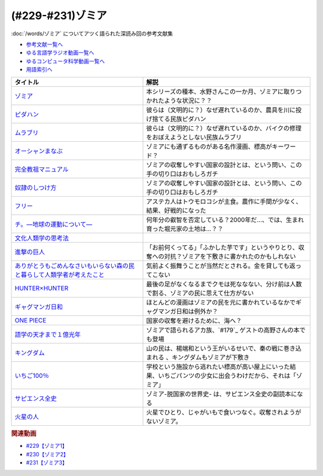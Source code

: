 .. _ゾミア参考文献:

.. :ref:`参考文献:ゾミア <ゾミア参考文献>`

(#229-#231)ゾミア
=================================

:doc:`/words/ゾミア` についてアツく語られた深読み回の参考文献集

* `参考文献一覧へ </reference/>`_ 
* `ゆる言語学ラジオ動画一覧へ </videos/yurugengo_radio_list.html>`_ 
* `ゆるコンピュータ科学動画一覧へ </videos/yurucomputer_radio_list.html>`_ 
* `用語索引へ </genindex.html>`_ 

.. raw:: html

  <!--ゾミア--><a href="https://www.amazon.co.jp/%E3%82%BE%E3%83%9F%E3%82%A2%E2%80%95%E2%80%95-%E8%84%B1%E5%9B%BD%E5%AE%B6%E3%81%AE%E4%B8%96%E7%95%8C%E5%8F%B2-%E3%82%B8%E3%82%A7%E3%83%BC%E3%83%A0%E3%82%BA%E3%83%BBC%E3%83%BB%E3%82%B9%E3%82%B3%E3%83%83%E3%83%88/dp/4622077833?__mk_ja_JP=%E3%82%AB%E3%82%BF%E3%82%AB%E3%83%8A&crid=115ZXD2JRI4B2&keywords=%E3%82%BE%E3%83%9F%E3%82%A2&qid=1683939264&sprefix=%E3%82%BE%E3%83%9F%E3%82%A2%2Caps%2C179&sr=8-6&linkCode=li1&tag=takaoutputblo-22&linkId=fbd79ac22730fec588e96eeb096bdf93&language=ja_JP&ref_=as_li_ss_il" target="_blank"><img border="0" src="//ws-fe.amazon-adsystem.com/widgets/q?_encoding=UTF8&ASIN=4622077833&Format=_SL110_&ID=AsinImage&MarketPlace=JP&ServiceVersion=20070822&WS=1&tag=takaoutputblo-22&language=ja_JP" ></a><img src="https://ir-jp.amazon-adsystem.com/e/ir?t=takaoutputblo-22&language=ja_JP&l=li1&o=9&a=4622077833" width="1" height="1" border="0" alt="" style="border:none !important; margin:0px !important;" />
  <!--ピダハン--><a href="https://www.amazon.co.jp/%E3%83%94%E3%83%80%E3%83%8F%E3%83%B3%E2%80%95%E2%80%95-%E3%80%8C%E8%A8%80%E8%AA%9E%E6%9C%AC%E8%83%BD%E3%80%8D%E3%82%92%E8%B6%85%E3%81%88%E3%82%8B%E6%96%87%E5%8C%96%E3%81%A8%E4%B8%96%E7%95%8C%E8%A6%B3-%E3%83%80%E3%83%8B%E3%82%A8%E3%83%AB%E3%83%BBL%E3%83%BB%E3%82%A8%E3%83%B4%E3%82%A7%E3%83%AC%E3%83%83%E3%83%88/dp/4622076535?__mk_ja_JP=%E3%82%AB%E3%82%BF%E3%82%AB%E3%83%8A&crid=144WEZGMIX61S&keywords=%E3%83%94%E3%83%80%E3%83%8F%E3%83%B3&qid=1683939508&sprefix=%E3%83%94%E3%83%80%E3%83%8F%E3%83%B3%2Caps%2C143&sr=8-1&linkCode=li1&tag=takaoutputblo-22&linkId=242d06b36ed9049777b0e372902ae780&language=ja_JP&ref_=as_li_ss_il" target="_blank"><img border="0" src="//ws-fe.amazon-adsystem.com/widgets/q?_encoding=UTF8&ASIN=4622076535&Format=_SL110_&ID=AsinImage&MarketPlace=JP&ServiceVersion=20070822&WS=1&tag=takaoutputblo-22&language=ja_JP" ></a><img src="https://ir-jp.amazon-adsystem.com/e/ir?t=takaoutputblo-22&language=ja_JP&l=li1&o=9&a=4622076535" width="1" height="1" border="0" alt="" style="border:none !important; margin:0px !important;" />
  <!--ムラブリ--><a href="https://www.amazon.co.jp/%E3%83%A0%E3%83%A9%E3%83%96%E3%83%AA-%E6%96%87%E5%AD%97%E3%82%82%E6%9A%A6%E3%82%82%E6%8C%81%E3%81%9F%E3%81%AA%E3%81%84%E7%8B%A9%E7%8C%9F%E6%8E%A1%E9%9B%86%E6%B0%91%E3%81%8B%E3%82%89%E8%A8%80%E8%AA%9E%E5%AD%A6%E8%80%85%E3%81%8C%E6%95%99%E3%82%8F%E3%81%A3%E3%81%9F%E3%81%93%E3%81%A8-%E4%BC%8A%E8%97%A4-%E9%9B%84%E9%A6%AC/dp/4797674253?__mk_ja_JP=%E3%82%AB%E3%82%BF%E3%82%AB%E3%83%8A&crid=38PQ0Y3MDRP1K&keywords=%E3%83%A0%E3%83%A9%E3%83%96%E3%83%AA&qid=1683939513&sprefix=%E3%83%A0%E3%83%A9%E3%83%96%E3%83%AA%2Caps%2C159&sr=8-1&linkCode=li1&tag=takaoutputblo-22&linkId=7ce90cd07eaa3616584293cab57215e7&language=ja_JP&ref_=as_li_ss_il" target="_blank"><img border="0" src="//ws-fe.amazon-adsystem.com/widgets/q?_encoding=UTF8&ASIN=4797674253&Format=_SL110_&ID=AsinImage&MarketPlace=JP&ServiceVersion=20070822&WS=1&tag=takaoutputblo-22&language=ja_JP" ></a><img src="https://ir-jp.amazon-adsystem.com/e/ir?t=takaoutputblo-22&language=ja_JP&l=li1&o=9&a=4797674253" width="1" height="1" border="0" alt="" style="border:none !important; margin:0px !important;" />
  <!--オーシャンまなぶ--><a href="https://t-taks.com/comic/omb/?episode=1" target="_blank"><img border="0" src="https://t-taks.com/comic/omb/?episode=1" width="75"></a>
  <!--フリー--><a href="https://www.amazon.co.jp/%E3%83%95%E3%83%AA%E3%83%BC-%E2%80%95%EF%BC%9C%E7%84%A1%E6%96%99%EF%BC%9E%E3%81%8B%E3%82%89%E3%81%8A%E9%87%91%E3%82%92%E7%94%9F%E3%81%BF%E3%81%A0%E3%81%99%E6%96%B0%E6%88%A6%E7%95%A5-%E3%82%AF%E3%83%AA%E3%82%B9%E3%83%BB-%E3%82%A2%E3%83%B3%E3%83%80%E3%83%BC%E3%82%BD%E3%83%B3-ebook/dp/B009UVJQMS?__mk_ja_JP=%E3%82%AB%E3%82%BF%E3%82%AB%E3%83%8A&crid=3MV485T2BZ7YE&keywords=%EF%BC%9C%E7%84%A1%E6%96%99%EF%BC%9E%E3%81%8B%E3%82%89%E3%81%8A%E9%87%91%E3%82%92%E7%94%9F%E3%81%BF%E5%87%BA%E3%81%99%E6%96%B0%E6%88%A6%E7%95%A5&qid=1683946596&sprefix=%E7%84%A1%E6%96%99+%E3%81%8B%E3%82%89%E3%81%8A%E9%87%91%E3%82%92%E7%94%9F%E3%81%BF%E5%87%BA%E3%81%99%E6%96%B0%E6%88%A6%E7%95%A5%2Caps%2C153&sr=8-1&linkCode=li1&tag=takaoutputblo-22&linkId=1fc8c7c55ed9bd25775d6e4a80e884fd&language=ja_JP&ref_=as_li_ss_il" target="_blank"><img border="0" src="//ws-fe.amazon-adsystem.com/widgets/q?_encoding=UTF8&ASIN=B009UVJQMS&Format=_SL110_&ID=AsinImage&MarketPlace=JP&ServiceVersion=20070822&WS=1&tag=takaoutputblo-22&language=ja_JP" ></a><img src="https://ir-jp.amazon-adsystem.com/e/ir?t=takaoutputblo-22&language=ja_JP&l=li1&o=9&a=B009UVJQMS" width="1" height="1" border="0" alt="" style="border:none !important; margin:0px !important;" />
  <!--文化人類学の思考法--><a href="https://www.amazon.co.jp/%E6%96%87%E5%8C%96%E4%BA%BA%E9%A1%9E%E5%AD%A6%E3%81%AE%E6%80%9D%E8%80%83%E6%B3%95-%E6%9D%BE%E6%9D%91-%E5%9C%AD%E4%B8%80%E9%83%8E/dp/479071733X?__mk_ja_JP=%E3%82%AB%E3%82%BF%E3%82%AB%E3%83%8A&crid=ZEI56VCXTQX1&keywords=%E6%96%87%E5%8C%96%E4%BA%BA%E9%A1%9E%E5%AD%A6%E3%81%AE%E6%80%9D%E8%80%83%E6%B3%95&qid=1683946735&sprefix=%E6%96%87%E5%8C%96%E4%BA%BA%E9%A1%9E%E5%AD%A6%E3%81%AE%E6%80%9D%E8%80%83%E6%B3%95+%2Caps%2C154&sr=8-1&linkCode=li1&tag=takaoutputblo-22&linkId=9828ff697082ab5a53464cd9622327df&language=ja_JP&ref_=as_li_ss_il" target="_blank"><img border="0" src="//ws-fe.amazon-adsystem.com/widgets/q?_encoding=UTF8&ASIN=479071733X&Format=_SL110_&ID=AsinImage&MarketPlace=JP&ServiceVersion=20070822&WS=1&tag=takaoutputblo-22&language=ja_JP" ></a><img src="https://ir-jp.amazon-adsystem.com/e/ir?t=takaoutputblo-22&language=ja_JP&l=li1&o=9&a=479071733X" width="1" height="1" border="0" alt="" style="border:none !important; margin:0px !important;" />
  <!--完全教祖マニュアル--><a href="https://www.amazon.co.jp/%E5%AE%8C%E5%85%A8%E6%95%99%E7%A5%96%E3%83%9E%E3%83%8B%E3%83%A5%E3%82%A2%E3%83%AB-%E3%81%A1%E3%81%8F%E3%81%BE%E6%96%B0%E6%9B%B8-%E6%9E%B6%E7%A5%9E%E6%81%AD%E4%BB%8B-ebook/dp/B01IT5TZBM?__mk_ja_JP=%E3%82%AB%E3%82%BF%E3%82%AB%E3%83%8A&crid=32FML8CSW6SOV&keywords=%E5%AE%8C%E5%85%A8%E6%95%99%E7%A5%96%E3%83%9E%E3%83%8B%E3%83%A5%E3%82%A2%E3%83%AB&qid=1683946832&sprefix=%E5%AE%8C%E5%85%A8%E6%95%99%E7%A5%96%E3%83%9E%E3%83%8B%E3%83%A5%E3%82%A2%E3%83%AB%2Caps%2C160&sr=8-1&linkCode=li1&tag=takaoutputblo-22&linkId=445fb4457ecaae1ba57ba1873e1b9bf6&language=ja_JP&ref_=as_li_ss_il" target="_blank"><img border="0" src="//ws-fe.amazon-adsystem.com/widgets/q?_encoding=UTF8&ASIN=B01IT5TZBM&Format=_SL110_&ID=AsinImage&MarketPlace=JP&ServiceVersion=20070822&WS=1&tag=takaoutputblo-22&language=ja_JP" ></a><img src="https://ir-jp.amazon-adsystem.com/e/ir?t=takaoutputblo-22&language=ja_JP&l=li1&o=9&a=B01IT5TZBM" width="1" height="1" border="0" alt="" style="border:none !important; margin:0px !important;" />
  <!--奴隷のしつけ方--><a href="https://www.amazon.co.jp/%E5%A5%B4%E9%9A%B7%E3%81%AE%E3%81%97%E3%81%A4%E3%81%91%E6%96%B9-%E3%82%B8%E3%82%A7%E3%83%AA%E3%83%BC%E3%83%BB%E3%83%88%E3%83%8A%E3%83%BC-%E3%83%9E%E3%83%AB%E3%82%AF%E3%82%B9%E3%83%BB%E3%82%B7%E3%83%89%E3%83%8B%E3%82%A6%E3%82%B9%E3%83%BB%E3%83%95%E3%82%A1%E3%83%AB%E3%82%AF%E3%82%B9-ebook/dp/B01DM0NEKM?__mk_ja_JP=%E3%82%AB%E3%82%BF%E3%82%AB%E3%83%8A&crid=16SPS1X0W5NYD&keywords=%E5%A5%B4%E9%9A%B7%E3%81%AE%E3%81%97%E3%81%A4%E3%81%91%E6%96%B9&qid=1683946958&sprefix=%E5%A5%B4%E9%9A%B7%E3%81%AE%E3%81%97%E3%81%A4%E3%81%91%E6%96%B9%2Caps%2C160&sr=8-1&linkCode=li1&tag=takaoutputblo-22&linkId=cee9b43c9149448006d6562e6aef285a&language=ja_JP&ref_=as_li_ss_il" target="_blank"><img border="0" src="//ws-fe.amazon-adsystem.com/widgets/q?_encoding=UTF8&ASIN=B01DM0NEKM&Format=_SL110_&ID=AsinImage&MarketPlace=JP&ServiceVersion=20070822&WS=1&tag=takaoutputblo-22&language=ja_JP" ></a><img src="https://ir-jp.amazon-adsystem.com/e/ir?t=takaoutputblo-22&language=ja_JP&l=li1&o=9&a=B01DM0NEKM" width="1" height="1" border="0" alt="" style="border:none !important; margin:0px !important;" />
  <!--チ。―地球の運動について―--><a href="https://www.amazon.co.jp/%E3%83%81%E3%80%82%E2%80%95%E5%9C%B0%E7%90%83%E3%81%AE%E9%81%8B%E5%8B%95%E3%81%AB%E3%81%A4%E3%81%84%E3%81%A6%E2%80%95%EF%BC%88%EF%BC%91%EF%BC%89-%E3%83%93%E3%83%83%E3%82%B0%E3%82%B3%E3%83%9F%E3%83%83%E3%82%AF%E3%82%B9-%E9%AD%9A%E8%B1%8A-ebook/dp/B08P5GG18C?__mk_ja_JP=%E3%82%AB%E3%82%BF%E3%82%AB%E3%83%8A&crid=7WQC1R1HD1GM&keywords=%E3%83%81%E3%80%82&qid=1683947010&sprefix=%E3%83%81+%2Caps%2C167&sr=8-1&linkCode=li1&tag=takaoutputblo-22&linkId=370162f2d6b6ca7eae54617082c9f5a7&language=ja_JP&ref_=as_li_ss_il" target="_blank"><img border="0" src="//ws-fe.amazon-adsystem.com/widgets/q?_encoding=UTF8&ASIN=B08P5GG18C&Format=_SL110_&ID=AsinImage&MarketPlace=JP&ServiceVersion=20070822&WS=1&tag=takaoutputblo-22&language=ja_JP" ></a><img src="https://ir-jp.amazon-adsystem.com/e/ir?t=takaoutputblo-22&language=ja_JP&l=li1&o=9&a=B08P5GG18C" width="1" height="1" border="0" alt="" style="border:none !important; margin:0px !important;" />
  <!--進撃の巨人--><a href="https://www.amazon.co.jp/%E9%80%B2%E6%92%83%E3%81%AE%E5%B7%A8%E4%BA%BA%EF%BC%88%EF%BC%91%EF%BC%89-%E9%80%B1%E5%88%8A%E5%B0%91%E5%B9%B4%E3%83%9E%E3%82%AC%E3%82%B8%E3%83%B3%E3%82%B3%E3%83%9F%E3%83%83%E3%82%AF%E3%82%B9-%E8%AB%AB%E5%B1%B1%E5%89%B5-ebook/dp/B009KYC6S6?__mk_ja_JP=%E3%82%AB%E3%82%BF%E3%82%AB%E3%83%8A&crid=KKOXAYSTZ9AD&keywords=%E9%80%B2%E6%92%83%E3%81%AE%E5%B7%A8%E4%BA%BA&qid=1684243409&sprefix=%E9%80%B2%E6%92%83%E3%81%AE%E5%B7%A8%E4%BA%BA%2Caps%2C867&sr=8-9&linkCode=li1&tag=takaoutputblo-22&linkId=f9961ccee3eeb570e26422dd4df278d6&language=ja_JP&ref_=as_li_ss_il" target="_blank"><img border="0" src="//ws-fe.amazon-adsystem.com/widgets/q?_encoding=UTF8&ASIN=B009KYC6S6&Format=_SL110_&ID=AsinImage&MarketPlace=JP&ServiceVersion=20070822&WS=1&tag=takaoutputblo-22&language=ja_JP" ></a><img src="https://ir-jp.amazon-adsystem.com/e/ir?t=takaoutputblo-22&language=ja_JP&l=li1&o=9&a=B009KYC6S6" width="1" height="1" border="0" alt="" style="border:none !important; margin:0px !important;" />
  <!--ありがとうもごめんなさいもいらない森の民と暮らして人類学者が考えたこと--><a href="https://www.amazon.co.jp/%E3%81%82%E3%82%8A%E3%81%8C%E3%81%A8%E3%81%86%E3%82%82%E3%81%94%E3%82%81%E3%82%93%E3%81%AA%E3%81%95%E3%81%84%E3%82%82%E3%81%84%E3%82%89%E3%81%AA%E3%81%84%E6%A3%AE%E3%81%AE%E6%B0%91%E3%81%A8%E6%9A%AE%E3%82%89%E3%81%97%E3%81%A6%E4%BA%BA%E9%A1%9E%E5%AD%A6%E8%80%85%E3%81%8C%E8%80%83%E3%81%88%E3%81%9F%E3%81%93%E3%81%A8-%E5%A5%A5%E9%87%8E-%E5%85%8B%E5%B7%B3/dp/4750515329?__mk_ja_JP=%E3%82%AB%E3%82%BF%E3%82%AB%E3%83%8A&crid=2SSMDG4BAHB1O&keywords=%E3%81%82%E3%82%8A%E3%81%8C%E3%81%A8%E3%81%86%E3%82%82%E3%81%94%E3%82%81%E3%82%93%E3%81%AA%E3%81%95%E3%81%84%E3%82%82%E3%81%84%E3%82%89%E3%81%AA%E3%81%84%E6%A3%AE%E3%81%AE%E6%B0%91%E3%81%A8%E6%9A%AE%E3%82%89%E3%81%97%E3%81%A6%E4%BA%BA%E9%A1%9E%E5%AD%A6%E8%80%85%E3%81%8C%E8%80%83%E3%81%88%E3%81%9F%E3%81%93%E3%81%A8&qid=1684243632&sprefix=%E3%81%82%E3%82%8A%E3%81%8C%E3%81%A8%E3%81%86%E3%82%82%E3%81%94%E3%82%81%E3%82%93%E3%81%AA%E3%81%95%E3%81%84%E3%82%82%E3%81%84%E3%82%89%E3%81%AA%E3%81%84%E6%A3%AE%E3%81%AE%E6%B0%91%E3%81%A8%E6%9A%AE%E3%82%89%E3%81%97%E3%81%A6%E4%BA%BA%E9%A1%9E%E5%AD%A6%E8%80%85%E3%81%8C%E8%80%83%E3%81%88%E3%81%9F%E3%81%93%E3%81%A8%2Caps%2C184&sr=8-1&linkCode=li1&tag=takaoutputblo-22&linkId=c4bcfaacde58940a33bd422a41cdfedc&language=ja_JP&ref_=as_li_ss_il" target="_blank"><img border="0" src="//ws-fe.amazon-adsystem.com/widgets/q?_encoding=UTF8&ASIN=4750515329&Format=_SL110_&ID=AsinImage&MarketPlace=JP&ServiceVersion=20070822&WS=1&tag=takaoutputblo-22&language=ja_JP" ></a><img src="https://ir-jp.amazon-adsystem.com/e/ir?t=takaoutputblo-22&language=ja_JP&l=li1&o=9&a=4750515329" width="1" height="1" border="0" alt="" style="border:none !important; margin:0px !important;" />
  <!--HUNTER×HUNTER--><a href="https://www.amazon.co.jp/HUNTER%C3%97HUNTER-%E3%83%A2%E3%83%8E%E3%82%AF%E3%83%AD%E7%89%88-1-%E3%82%B8%E3%83%A3%E3%83%B3%E3%83%97%E3%82%B3%E3%83%9F%E3%83%83%E3%82%AF%E3%82%B9DIGITAL-%E5%86%A8%E6%A8%AB%E7%BE%A9%E5%8D%9A-ebook/dp/B00AENH12S?__mk_ja_JP=%E3%82%AB%E3%82%BF%E3%82%AB%E3%83%8A&crid=X5QF1QHMM0AS&keywords=%E3%83%8F%E3%83%B3%E3%82%BF%E3%83%BC%E3%83%8F%E3%83%B3%E3%82%BF%E3%83%BC&qid=1684243759&sprefix=%E3%83%8F%E3%83%B3%E3%82%BF%E3%83%BC%E3%83%8F%E3%83%B3%E3%82%BF%E3%83%BC%2Caps%2C170&sr=8-3&linkCode=li1&tag=takaoutputblo-22&linkId=e7c3a3d971b3559495f3502d83ac524c&language=ja_JP&ref_=as_li_ss_il" target="_blank"><img border="0" src="//ws-fe.amazon-adsystem.com/widgets/q?_encoding=UTF8&ASIN=B00AENH12S&Format=_SL110_&ID=AsinImage&MarketPlace=JP&ServiceVersion=20070822&WS=1&tag=takaoutputblo-22&language=ja_JP" ></a><img src="https://ir-jp.amazon-adsystem.com/e/ir?t=takaoutputblo-22&language=ja_JP&l=li1&o=9&a=B00AENH12S" width="1" height="1" border="0" alt="" style="border:none !important; margin:0px !important;" />
  <!--ギャグマンガ日和--><a href="https://www.amazon.co.jp/%E5%A2%97%E7%94%B0%E3%81%93%E3%81%86%E3%81%99%E3%81%91%E5%8A%87%E5%A0%B4-%E3%82%AE%E3%83%A3%E3%82%B0%E3%83%9E%E3%83%B3%E3%82%AC%E6%97%A5%E5%92%8C-1-%E3%82%B8%E3%83%A3%E3%83%B3%E3%83%97%E3%82%B3%E3%83%9F%E3%83%83%E3%82%AF%E3%82%B9DIGITAL-%E5%A2%97%E7%94%B0%E3%81%93%E3%81%86%E3%81%99%E3%81%91-ebook/dp/B009PL817E?__mk_ja_JP=%E3%82%AB%E3%82%BF%E3%82%AB%E3%83%8A&crid=PMIWXFR8IF12&keywords=%E3%82%AE%E3%83%A3%E3%82%B0%E3%83%9E%E3%83%B3%E3%82%AC%E6%97%A5%E5%92%8C&qid=1684243917&sprefix=%E3%82%AE%E3%83%A3%E3%82%B0%E3%83%9E%E3%83%B3%E3%82%AC%E6%97%A5%E5%92%8C%2Caps%2C159&sr=8-5&linkCode=li1&tag=takaoutputblo-22&linkId=00eed8ba04ec5d881aa592440817e491&language=ja_JP&ref_=as_li_ss_il" target="_blank"><img border="0" src="//ws-fe.amazon-adsystem.com/widgets/q?_encoding=UTF8&ASIN=B009PL817E&Format=_SL110_&ID=AsinImage&MarketPlace=JP&ServiceVersion=20070822&WS=1&tag=takaoutputblo-22&language=ja_JP" ></a><img src="https://ir-jp.amazon-adsystem.com/e/ir?t=takaoutputblo-22&language=ja_JP&l=li1&o=9&a=B009PL817E" width="1" height="1" border="0" alt="" style="border:none !important; margin:0px !important;" />
  <!--ONE PIECE--><a href="https://www.amazon.co.jp/ONE-PIECE-%E3%83%A2%E3%83%8E%E3%82%AF%E3%83%AD%E7%89%88-1-%E3%82%B8%E3%83%A3%E3%83%B3%E3%83%97%E3%82%B3%E3%83%9F%E3%83%83%E3%82%AF%E3%82%B9DIGITAL-ebook/dp/B009GZK2YE?__mk_ja_JP=%E3%82%AB%E3%82%BF%E3%82%AB%E3%83%8A&crid=2QPCM1TO3665V&keywords=%E3%83%9E%E3%83%B3%E3%82%AC+%E3%83%AF%E3%83%B3%E3%83%94%E3%83%BC%E3%82%B9&qid=1684244052&sprefix=%E3%83%9E%E3%83%B3%E3%82%AC%E3%83%AF%E3%83%B3%E3%83%94%E3%83%BC%E3%82%B9%2Caps%2C173&sr=8-9&linkCode=li1&tag=takaoutputblo-22&linkId=ae3d3a4b4c4795c392d31865e4a15ebb&language=ja_JP&ref_=as_li_ss_il" target="_blank"><img border="0" src="//ws-fe.amazon-adsystem.com/widgets/q?_encoding=UTF8&ASIN=B009GZK2YE&Format=_SL110_&ID=AsinImage&MarketPlace=JP&ServiceVersion=20070822&WS=1&tag=takaoutputblo-22&language=ja_JP" ></a><img src="https://ir-jp.amazon-adsystem.com/e/ir?t=takaoutputblo-22&language=ja_JP&l=li1&o=9&a=B009GZK2YE" width="1" height="1" border="0" alt="" style="border:none !important; margin:0px !important;" />
  <!--語学の天才まで１億光年--><a href="https://www.amazon.co.jp/%E8%AA%9E%E5%AD%A6%E3%81%AE%E5%A4%A9%E6%89%8D%E3%81%BE%E3%81%A7%EF%BC%91%E5%84%84%E5%85%89%E5%B9%B4%EF%BC%88%E9%9B%86%E8%8B%B1%E7%A4%BE%E3%82%A4%E3%83%B3%E3%82%BF%E3%83%BC%E3%83%8A%E3%82%B7%E3%83%A7%E3%83%8A%E3%83%AB%EF%BC%89-%E9%AB%98%E9%87%8E%E7%A7%80%E8%A1%8C-ebook/dp/B0BJQCXWX1?__mk_ja_JP=%E3%82%AB%E3%82%BF%E3%82%AB%E3%83%8A&crid=10KIUADIJCRCS&keywords=%E8%AA%9E%E5%AD%A6%E3%81%AE%E5%A4%A9%E6%89%8D%E3%81%BE%E3%81%A7%E4%B8%80%E5%84%84%E5%85%89%E5%B9%B4&qid=1684244216&sprefix=%E8%AA%9E%E5%AD%A6%E3%81%AE%E5%A4%A9%E6%89%8D%E3%81%BE%E3%81%A7%E4%B8%80%E5%84%84%E5%85%89%E5%B9%B4%2Caps%2C184&sr=8-1&linkCode=li1&tag=takaoutputblo-22&linkId=9978fdc68b8eeea68245c2a0d87decaf&language=ja_JP&ref_=as_li_ss_il" target="_blank"><img border="0" src="//ws-fe.amazon-adsystem.com/widgets/q?_encoding=UTF8&ASIN=B0BJQCXWX1&Format=_SL110_&ID=AsinImage&MarketPlace=JP&ServiceVersion=20070822&WS=1&tag=takaoutputblo-22&language=ja_JP" ></a><img src="https://ir-jp.amazon-adsystem.com/e/ir?t=takaoutputblo-22&language=ja_JP&l=li1&o=9&a=B0BJQCXWX1" width="1" height="1" border="0" alt="" style="border:none !important; margin:0px !important;" />
  <!--キングダム--><a href="https://www.amazon.co.jp/%E3%82%AD%E3%83%B3%E3%82%B0%E3%83%80%E3%83%A0-1-%E3%83%A4%E3%83%B3%E3%82%B0%E3%82%B8%E3%83%A3%E3%83%B3%E3%83%97%E3%82%B3%E3%83%9F%E3%83%83%E3%82%AF%E3%82%B9DIGITAL-%E5%8E%9F%E6%B3%B0%E4%B9%85-ebook/dp/B009LHBVQ0?__mk_ja_JP=%E3%82%AB%E3%82%BF%E3%82%AB%E3%83%8A&crid=3JKZOTR41TUP&keywords=%E3%82%AD%E3%83%B3%E3%82%B0%E3%83%80%E3%83%A0&qid=1684244523&sprefix=%E3%82%AD%E3%83%B3%E3%82%B0%E3%83%80%E3%83%A0%2Caps%2C167&sr=8-7&linkCode=li1&tag=takaoutputblo-22&linkId=ec0ed4354572b6a6caa64b5fb63227d0&language=ja_JP&ref_=as_li_ss_il" target="_blank"><img border="0" src="//ws-fe.amazon-adsystem.com/widgets/q?_encoding=UTF8&ASIN=B009LHBVQ0&Format=_SL110_&ID=AsinImage&MarketPlace=JP&ServiceVersion=20070822&WS=1&tag=takaoutputblo-22&language=ja_JP" ></a><img src="https://ir-jp.amazon-adsystem.com/e/ir?t=takaoutputblo-22&language=ja_JP&l=li1&o=9&a=B009LHBVQ0" width="1" height="1" border="0" alt="" style="border:none !important; margin:0px !important;" />
  <!--いちご100％--><a href="https://www.amazon.co.jp/%E3%81%84%E3%81%A1%E3%81%94100%EF%BC%85-%E3%82%AB%E3%83%A9%E3%83%BC%E7%89%88-1-%E3%82%B8%E3%83%A3%E3%83%B3%E3%83%97%E3%82%B3%E3%83%9F%E3%83%83%E3%82%AF%E3%82%B9DIGITAL-%E6%B2%B3%E4%B8%8B%E6%B0%B4%E5%B8%8C-ebook/dp/B00ATLMA6C?__mk_ja_JP=%E3%82%AB%E3%82%BF%E3%82%AB%E3%83%8A&crid=24LAJUK7Z9PP0&keywords=%E3%81%84%E3%81%A1%E3%81%94100%25&qid=1684244942&sprefix=%E3%81%84%E3%81%A1%E3%81%94100+%2Caps%2C223&sr=8-1&linkCode=li1&tag=takaoutputblo-22&linkId=bfa03fd7b3e772fba8f8ab77f1199999&language=ja_JP&ref_=as_li_ss_il" target="_blank"><img border="0" src="//ws-fe.amazon-adsystem.com/widgets/q?_encoding=UTF8&ASIN=B00ATLMA6C&Format=_SL110_&ID=AsinImage&MarketPlace=JP&ServiceVersion=20070822&WS=1&tag=takaoutputblo-22&language=ja_JP" ></a><img src="https://ir-jp.amazon-adsystem.com/e/ir?t=takaoutputblo-22&language=ja_JP&l=li1&o=9&a=B00ATLMA6C" width="1" height="1" border="0" alt="" style="border:none !important; margin:0px !important;" />
  <!--サピエンス全史--><a href="https://www.amazon.co.jp/%E3%82%B5%E3%83%94%E3%82%A8%E3%83%B3%E3%82%B9%E5%85%A8%E5%8F%B2-%E4%B8%8A-%E6%96%87%E6%98%8E%E3%81%AE%E6%A7%8B%E9%80%A0%E3%81%A8%E4%BA%BA%E9%A1%9E%E3%81%AE%E5%B9%B8%E7%A6%8F-%E3%83%A6%E3%83%B4%E3%82%A1%E3%83%AB%E3%83%BB%E3%83%8E%E3%82%A2%E3%83%BB%E3%83%8F%E3%83%A9%E3%83%AA/dp/430922671X?__mk_ja_JP=%E3%82%AB%E3%82%BF%E3%82%AB%E3%83%8A&crid=2BZQ0EKL80ORF&keywords=%E3%82%B5%E3%83%94%E3%82%A8%E3%83%B3%E3%82%B9%E5%85%A8%E5%8F%B2&qid=1684556564&sprefix=%E3%82%B5%E3%83%94%E3%82%A8%E3%83%B3%E3%82%B9%E5%85%A8%E5%8F%B2%2Caps%2C364&sr=8-1&linkCode=li1&tag=takaoutputblo-22&linkId=4762e99b007d0efe545e69640788d1c9&language=ja_JP&ref_=as_li_ss_il" target="_blank"><img border="0" src="//ws-fe.amazon-adsystem.com/widgets/q?_encoding=UTF8&ASIN=430922671X&Format=_SL110_&ID=AsinImage&MarketPlace=JP&ServiceVersion=20070822&WS=1&tag=takaoutputblo-22&language=ja_JP" ></a><img src="https://ir-jp.amazon-adsystem.com/e/ir?t=takaoutputblo-22&language=ja_JP&l=li1&o=9&a=430922671X" width="1" height="1" border="0" alt="" style="border:none !important; margin:0px !important;" />
  <!--火星の人--><a href="https://www.amazon.co.jp/%E7%81%AB%E6%98%9F%E3%81%AE%E4%BA%BA%E3%80%94%E6%96%B0%E7%89%88%E3%80%95-%E4%B8%8A-%E3%83%8F%E3%83%A4%E3%82%AB%E3%83%AF%E6%96%87%E5%BA%ABSF-%E3%82%A2%E3%83%B3%E3%83%87%E3%82%A3-%E3%82%A6%E3%82%A3%E3%82%A2%E3%83%BC-ebook/dp/B09V53MNNK?__mk_ja_JP=%E3%82%AB%E3%82%BF%E3%82%AB%E3%83%8A&crid=2JDLI0MVSEC9P&keywords=%E7%81%AB%E6%98%9F%E3%81%AE%E4%BA%BA&qid=1684556620&sprefix=%E7%81%AB%E6%98%9F%E3%81%AE%E4%BA%BA%2Caps%2C160&sr=8-1&linkCode=li1&tag=takaoutputblo-22&linkId=d4257fbfab8579d617c086c675c418de&language=ja_JP&ref_=as_li_ss_il" target="_blank"><img border="0" src="//ws-fe.amazon-adsystem.com/widgets/q?_encoding=UTF8&ASIN=B09V53MNNK&Format=_SL110_&ID=AsinImage&MarketPlace=JP&ServiceVersion=20070822&WS=1&tag=takaoutputblo-22&language=ja_JP" ></a><img src="https://ir-jp.amazon-adsystem.com/e/ir?t=takaoutputblo-22&language=ja_JP&l=li1&o=9&a=B09V53MNNK" width="1" height="1" border="0" alt="" style="border:none !important; margin:0px !important;" />

+---------------------------------------------------------------------------+--------------------------------------------------------------------------------------------------------------+
|                                 タイトル                                  |                                                     解説                                                     |
+===========================================================================+==============================================================================================================+
| `ゾミア`_                                                                 | 本シリーズの種本、水野さんこの一か月、ゾミアに取りつかれたような状況に？？                                   |
+---------------------------------------------------------------------------+--------------------------------------------------------------------------------------------------------------+
| `ピダハン`_                                                               | 彼らは（文明的に？）なぜ遅れているのか、農具を川に投げ捨てる民族ピダハン                                     |
+---------------------------------------------------------------------------+--------------------------------------------------------------------------------------------------------------+
| `ムラブリ`_                                                               | 彼らは（文明的に？）なぜ遅れているのか、バイクの修理をおぼえようとしない民族ムラブリ                         |
+---------------------------------------------------------------------------+--------------------------------------------------------------------------------------------------------------+
| `オーシャンまなぶ`_                                                       | ゾミアにも通ずるものがある名作漫画、標高がキーワード？                                                       |
+---------------------------------------------------------------------------+--------------------------------------------------------------------------------------------------------------+
| `完全教祖マニュアル`_                                                     | ゾミアの収奪しやすい国家の設計とは、という問い、この手の切り口はおもしろガチ                                 |
+---------------------------------------------------------------------------+--------------------------------------------------------------------------------------------------------------+
| `奴隷のしつけ方`_                                                         | ゾミアの収奪しやすい国家の設計とは、という問い、この手の切り口はおもしろガチ                                 |
+---------------------------------------------------------------------------+--------------------------------------------------------------------------------------------------------------+
| `フリー`_                                                                 | アステカ人はトウモロコシが主食。農作に手間が少なく、結果、好戦的になった                                     |
+---------------------------------------------------------------------------+--------------------------------------------------------------------------------------------------------------+
| `チ。―地球の運動について―`_                                               | 何年分の叡智を否定している？2000年だ…、では、生まれ育った堀元家の土地は…？？                                 |
+---------------------------------------------------------------------------+--------------------------------------------------------------------------------------------------------------+
| `文化人類学の思考法`_                                                     |                                                                                                              |
+---------------------------------------------------------------------------+--------------------------------------------------------------------------------------------------------------+
| `進撃の巨人`_                                                             | 「お前何くってる」「ふかした芋です」というやりとり、収奪への対抗？ゾミアを下敷きに書かれたのかもしれない     |
+---------------------------------------------------------------------------+--------------------------------------------------------------------------------------------------------------+
| `ありがとうもごめんなさいもいらない森の民と暮らして人類学者が考えたこと`_ | 気前よく振舞うことが当然だとされる。金を貸しても返ってこない                                                 |
+---------------------------------------------------------------------------+--------------------------------------------------------------------------------------------------------------+
| `HUNTER×HUNTER`_                                                          | 最後の足がなくなるまでクモは死ななない、分け前は人数で割る、ゾミアの民に思えて仕方がない                     |
+---------------------------------------------------------------------------+--------------------------------------------------------------------------------------------------------------+
| `ギャグマンガ日和`_                                                       | ほとんどの漫画はゾミアの民を元に書かれているなかでギャグマンガ日和は例外か？                                 |
+---------------------------------------------------------------------------+--------------------------------------------------------------------------------------------------------------+
| `ONE PIECE`_                                                              | 国家の収奪を避けるために、海へ？                                                                             |
+---------------------------------------------------------------------------+--------------------------------------------------------------------------------------------------------------+
| `語学の天才まで１億光年`_                                                 | ゾミアで語られるアカ族、`#179`_ ゲストの高野さんの本でも登場                                                 |
+---------------------------------------------------------------------------+--------------------------------------------------------------------------------------------------------------+
| `キングダム`_                                                             | 山の民は、楊端和という王がいるせいで、秦の戦に巻き込まれる 、キングダムもゾミアが下敷き                      |
+---------------------------------------------------------------------------+--------------------------------------------------------------------------------------------------------------+
| `いちご100％`_                                                            | 学校という施設から逃れたい標高が高い屋上にいった結果、いちごパンツの少女に出会うわけだから、それは「ゾミア」 |
+---------------------------------------------------------------------------+--------------------------------------------------------------------------------------------------------------+
| `サピエンス全史`_                                                         | ゾミア-脱国家の世界史- は、サピエンス全史の副読本になる                                                      |
+---------------------------------------------------------------------------+--------------------------------------------------------------------------------------------------------------+
| `火星の人`_                                                               | 火星でひとり、じゃがいもで食いつなぐ。収奪されようがないゾミア。                                             |
+---------------------------------------------------------------------------+--------------------------------------------------------------------------------------------------------------+
.. _火星の人: https://amzn.to/3OJAvTR
.. _サピエンス全史: https://amzn.to/3BEUYkS
.. _いちご100％: https://amzn.to/3MybBVH
.. _キングダム: https://amzn.to/4538D2A
.. _語学の天才まで１億光年: https://amzn.to/3BrYTRY
.. _179: https://youtu.be/QYJgtpVVu-I
.. _ONE PIECE: https://amzn.to/3o8ClCw
.. _ギャグマンガ日和: https://amzn.to/42Yj0CN
.. _HUNTER×HUNTER: https://amzn.to/4320idQ
.. _ありがとうもごめんなさいもいらない森の民と暮らして人類学者が考えたこと: https://amzn.to/3pOUohx

.. _進撃の巨人: https://amzn.to/42DX5B3

.. _チ。―地球の運動について―: https://amzn.to/3BmUsrq
.. _奴隷のしつけ方: https://amzn.to/44VtJ2M
.. _完全教祖マニュアル: https://amzn.to/3W1s9bz
.. _文化人類学の思考法: https://amzn.to/3O7cQfI
.. _フリー: https://amzn.to/3BjbNBI
.. _オーシャンまなぶ: https://t-taks.com/comic/omb/?episode=1

.. _ムラブリ: https://amzn.to/3pwcpkJ
.. _ピダハン: https://amzn.to/42QVfMZ
.. _ゾミア: https://amzn.to/42VArUN

.. rubric:: 関連動画

* `#229【ゾミア1】`_
* `#230【ゾミア2】`_
* `#231【ゾミア3】`_

.. _#229【ゾミア1】: https://www.youtube.com/watch?v=qHLU49TApZM
.. _#230【ゾミア2】: https://www.youtube.com/watch?v=uBQmbyc2Jv4
.. _#231【ゾミア3】: https://www.youtube.com/watch?v=_TZjEBosTD8